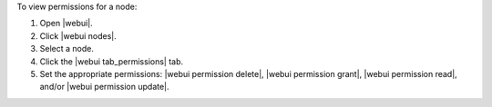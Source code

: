 .. This is an included how-to. 


To view permissions for a node:

#. Open |webui|.
#. Click |webui nodes|.
#. Select a node.
#. Click the |webui tab_permissions| tab.
#. Set the appropriate permissions: |webui permission delete|, |webui permission grant|, |webui permission read|, and/or |webui permission update|.
